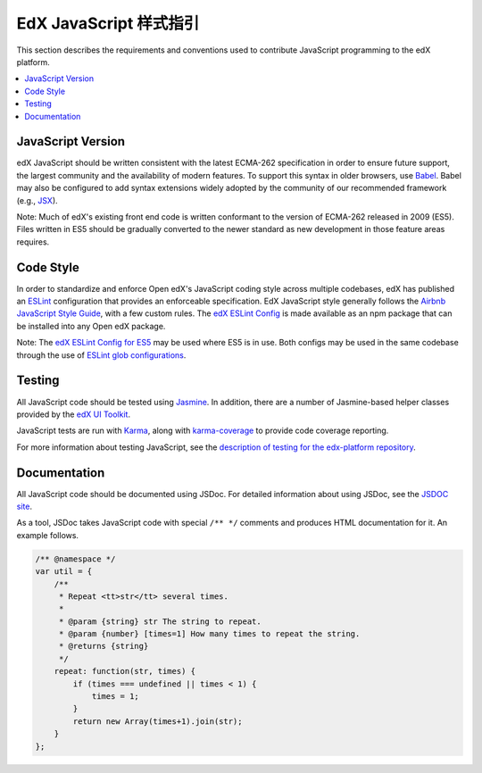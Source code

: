 ..  _edx_javascript_guidelines:

##########################
EdX JavaScript 样式指引
##########################

This section describes the requirements and conventions used to contribute
JavaScript programming to the edX platform.

.. contents::
 :local:
 :depth: 2

******************
JavaScript Version
******************

edX JavaScript should be written consistent with the latest ECMA-262
specification in order to ensure future support, the largest community and the
availability of modern features. To support this syntax in older browsers, use
`Babel`_. Babel may also be configured to add syntax extensions widely adopted
by the community of our recommended framework (e.g., `JSX`_).

Note: Much of edX's existing front end code is written conformant to the version
of ECMA-262 released in 2009 (ES5). Files written in ES5 should be gradually
converted to the newer standard as new development in those feature areas
requires.

**********
Code Style
**********

In order to standardize and enforce Open edX's JavaScript coding style across
multiple codebases, edX has published an `ESLint`_ configuration that provides
an enforceable specification. EdX JavaScript style generally follows the
`Airbnb JavaScript Style Guide`_, with a few custom rules. The
`edX ESLint Config`_ is made available as an npm package that can be installed
into any Open edX package.

Note: The `edX ESLint Config for ES5`_ may be used where ES5 is in use. Both
configs may be used in the same codebase through the use of
`ESLint glob configurations`_.

*******
Testing
*******

All JavaScript code should be tested using `Jasmine`_. In addition, there are a
number of Jasmine-based helper classes provided by the `edX UI Toolkit`_.

JavaScript tests are run with `Karma`_, along with `karma-coverage`_ to
provide code coverage reporting.

For more information about testing JavaScript, see the
`description of testing for the edx-platform repository`_.

*************
Documentation
*************

All JavaScript code should be documented using JSDoc. For detailed information
about using JSDoc, see the `JSDOC site`_.

As a tool, JSDoc takes JavaScript code with special ``/** */`` comments and
produces HTML documentation for it. An example follows.

.. code-block:: javascript

    /** @namespace */
    var util = {
        /**
         * Repeat <tt>str</tt> several times.
         *
         * @param {string} str The string to repeat.
         * @param {number} [times=1] How many times to repeat the string.
         * @returns {string}
         */
        repeat: function(str, times) {
            if (times === undefined || times < 1) {
                times = 1;
            }
            return new Array(times+1).join(str);
        }
    };

.. Link targets

.. _Airbnb JavaScript Style Guide: https://github.com/airbnb/javascript
.. _Babel: https://babeljs.io/
.. _description of testing for the edx-platform repository: https://github.com/edx/edx-platform/blob/master/docs/en_us/internal/testing.rst
.. _edX ESLint Config: https://github.com/edx/eslint-config-edx/tree/master/packages/eslint-config-edx
.. _edX ESLint Config for ES5: https://github.com/edx/eslint-config-edx/tree/master/packages/eslint-config-edx-es5
.. _edX UI Toolkit: http://ui-toolkit.edx.org/
.. _ES5: https://www.ecma-international.org/ecma-262/5.1/
.. _ES2015: http://www.ecma-international.org/ecma-262/6.0/
.. _ESLint: https://eslint.org/
.. _ESLint glob configurations: https://eslint.org/docs/user-guide/configuring#configuration-based-on-glob-patterns
.. _Jasmine: http://jasmine.github.io/
.. _jasmine-jquery: https://github.com/velesin/jasmine-jquery
.. _JSDOC site: http://usejsdoc.org/
.. _JSX: https://facebook.github.io/react/docs/introducing-jsx.html
.. _Karma: https://karma-runner.github.io/
.. _karma-coverage: https://www.npmjs.com/package/karma-coverage
